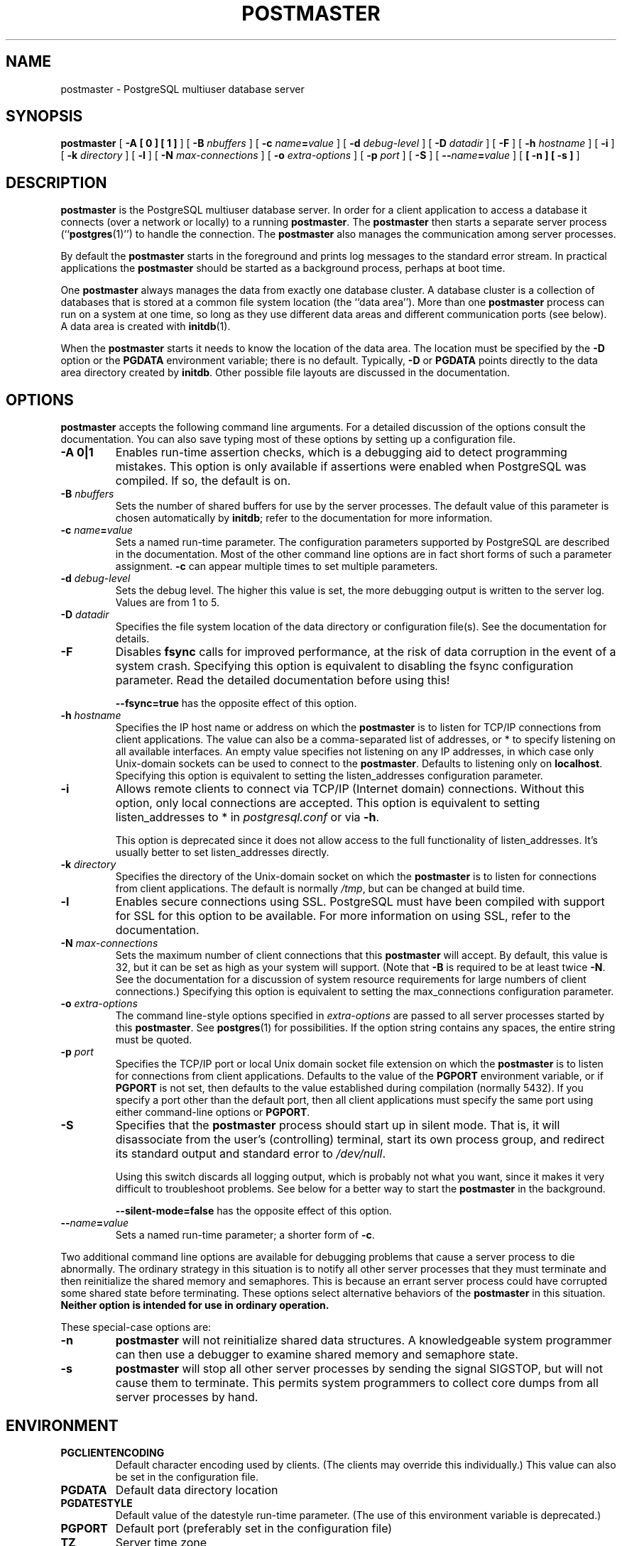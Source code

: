 .\\" auto-generated by docbook2man-spec $Revision: 1.1.1.1 $
.TH "POSTMASTER" "1" "2007-02-01" "Application" "PostgreSQL Server Applications"
.SH NAME
postmaster \- PostgreSQL multiuser database server

.SH SYNOPSIS
.sp
\fBpostmaster\fR [ \fB-A   [ 0 ]  [ 1 ] \fR ]  [ \fB-B \fInbuffers\fB\fR ]  [ \fB-c \fIname\fB=\fIvalue\fB\fR ]  [ \fB-d \fIdebug-level\fB\fR ]  [ \fB-D \fIdatadir\fB\fR ]  [ \fB-F\fR ]  [ \fB-h \fIhostname\fB\fR ]  [ \fB-i\fR ]  [ \fB-k \fIdirectory\fB\fR ]  [ \fB-l\fR ]  [ \fB-N \fImax-connections\fB\fR ]  [ \fB-o \fIextra-options\fB\fR ]  [ \fB-p \fIport\fB\fR ]  [ \fB-S\fR ]  [ \fB--\fIname\fB=\fIvalue\fB\fR ]  [ \fB [ -n ]  [ -s ] \fR ] 
.SH "DESCRIPTION"
.PP
\fBpostmaster\fR is the
PostgreSQL multiuser database server.
In order for a client application to access a database it connects
(over a network or locally) to a running
\fBpostmaster\fR. The
\fBpostmaster\fR then starts a separate server
process (``\fBpostgres\fR(1)'') to handle
the connection. The \fBpostmaster\fR also
manages the communication among server processes.
.PP
By default the \fBpostmaster\fR starts in the
foreground and prints log messages to the standard error stream. In
practical applications the \fBpostmaster\fR
should be started as a background process, perhaps at boot time.
.PP
One \fBpostmaster\fR always manages the data
from exactly one database cluster. A database cluster is a
collection of databases that is stored at a common file system
location (the ``data area'').
More than one \fBpostmaster\fR process can run on a system
at one time, so long as they use different data areas and different
communication ports (see below). A data area is created with \fBinitdb\fR(1).
.PP
When the \fBpostmaster\fR starts it needs 
to know the location of the data area.
The location must be specified by the \fB-D\fR option
or the \fBPGDATA\fR environment variable; there is no default.
Typically, \fB-D\fR or \fBPGDATA\fR points
directly to the data area directory created by \fBinitdb\fR.
Other possible file layouts are discussed in
the documentation.
.SH "OPTIONS"
.PP
\fBpostmaster\fR accepts the following
command line arguments. For a detailed discussion of the options
consult the documentation. You can also save typing most of these
options by setting up a configuration file.
.TP
\fB-A 0|1\fR
Enables run-time assertion checks, which is a debugging aid to
detect programming mistakes. This option is only available if
assertions were enabled when PostgreSQL was
compiled. If so, the default is on.
.TP
\fB-B \fInbuffers\fB\fR
Sets the number of shared buffers for use by the server
processes. The default value of this parameter is chosen
automatically by \fBinitdb\fR; refer to the documentation for more information.
.TP
\fB-c \fIname\fB=\fIvalue\fB\fR
Sets a named run-time parameter. The configuration parameters
supported by PostgreSQL are
described in the documentation. Most of the
other command line options are in fact short forms of such a
parameter assignment. \fB-c\fR can appear multiple times
to set multiple parameters.
.TP
\fB-d \fIdebug-level\fB\fR
Sets the debug level. The higher this value is set, the more
debugging output is written to the server log. Values are from
1 to 5.
.TP
\fB-D \fIdatadir\fB\fR
Specifies the file system location of the data directory or
configuration file(s). See
the documentation for details.
.TP
\fB-F\fR
Disables \fBfsync\fR calls for improved
performance, at the risk of data corruption in the event of a
system crash. Specifying this option is equivalent to
disabling the fsync configuration
parameter. Read the detailed documentation before using this!

\fB--fsync=true\fR has the opposite effect
of this option.
.TP
\fB-h \fIhostname\fB\fR
Specifies the IP host name or address on which the
\fBpostmaster\fR is to listen for TCP/IP
connections from client applications. The value can also be a
comma-separated list of addresses, or * to specify
listening on all available interfaces. An empty value
specifies not listening on any IP addresses, in which case
only Unix-domain sockets can be used to connect to the
\fBpostmaster\fR. Defaults to listening only on
\fBlocalhost\fR.
Specifying this option is equivalent to setting the listen_addresses configuration parameter.
.TP
\fB-i\fR
Allows remote clients to connect via TCP/IP (Internet domain)
connections. Without this option, only local connections are
accepted. This option is equivalent to setting
listen_addresses to * in
\fIpostgresql.conf\fR or via \fB-h\fR.

This option is deprecated since it does not allow access to the
full functionality of listen_addresses.
It's usually better to set listen_addresses directly.
.TP
\fB-k \fIdirectory\fB\fR
Specifies the directory of the Unix-domain socket on which the
\fBpostmaster\fR is to listen for
connections from client applications. The default is normally
\fI/tmp\fR, but can be changed at build time.
.TP
\fB-l\fR
Enables secure connections using SSL.
PostgreSQL must have been compiled with
support for SSL for this option to be
available. For more information on using SSL,
refer to the documentation.
.TP
\fB-N \fImax-connections\fB\fR
Sets the maximum number of client connections that this
\fBpostmaster\fR will accept. By
default, this value is 32, but it can be set as high as your
system will support. (Note that
\fB-B\fR is required to be at least twice
\fB-N\fR. See the documentation for a discussion of
system resource requirements for large numbers of client
connections.) Specifying this option is equivalent to setting the
max_connections configuration parameter.
.TP
\fB-o \fIextra-options\fB\fR
The command line-style options specified in \fIextra-options\fR are passed to
all server processes started by this
\fBpostmaster\fR. See \fBpostgres\fR(1) for possibilities. If the option
string contains any spaces, the entire string must be quoted.
.TP
\fB-p \fIport\fB\fR
Specifies the TCP/IP port or local Unix domain socket file
extension on which the \fBpostmaster\fR
is to listen for connections from client applications.
Defaults to the value of the \fBPGPORT\fR environment
variable, or if \fBPGPORT\fR is not set, then
defaults to the value established during compilation (normally
5432). If you specify a port other than the default port,
then all client applications must specify the same port using
either command-line options or \fBPGPORT\fR.
.TP
\fB-S\fR
Specifies that the \fBpostmaster\fR
process should start up in silent mode. That is, it will
disassociate from the user's (controlling) terminal, start its
own process group, and redirect its standard output and
standard error to \fI/dev/null\fR.

Using this switch discards all logging output, which is
probably not what you want, since it makes it very difficult
to troubleshoot problems. See below for a better way to start
the \fBpostmaster\fR in the background.

\fB--silent-mode=false\fR has the opposite effect
of this option.
.TP
\fB--\fIname\fB=\fIvalue\fB\fR
Sets a named run-time parameter; a shorter form of
\fB-c\fR.
.PP
.PP
Two additional command line options are available for debugging
problems that cause a server process to die abnormally. The
ordinary strategy in this situation is to notify all other server
processes that they must terminate and then reinitialize the
shared memory and semaphores. This is because an errant server
process could have corrupted some shared state before terminating.
These options select alternative behaviors of the
\fBpostmaster\fR in this situation.
\fBNeither option is intended for use in ordinary
operation.\fR
.PP
.PP
These special-case options are:
.TP
\fB-n\fR
\fBpostmaster\fR
will not reinitialize shared data structures. A knowledgeable system
programmer can then use a debugger
to examine shared memory and semaphore state.
.TP
\fB-s\fR
\fBpostmaster\fR
will stop all other server processes by sending the signal
SIGSTOP,
but will not cause them to terminate. This permits system programmers
to collect core dumps from all server processes by hand.
.PP
.SH "ENVIRONMENT"
.TP
\fBPGCLIENTENCODING\fR
Default character encoding used by clients. (The clients may
override this individually.) This value can also be set in the
configuration file.
.TP
\fBPGDATA\fR
Default data directory location
.TP
\fBPGDATESTYLE\fR
Default value of the datestyle run-time
parameter. (The use of this environment variable is deprecated.)
.TP
\fBPGPORT\fR
Default port (preferably set in the configuration file)
.TP
\fBTZ\fR
Server time zone
.SH "DIAGNOSTICS"
.PP
A failure message mentioning semget or shmget
probably indicates you need to configure your kernel to provide adequate
shared memory and semaphores. For more discussion see the documentation.
.sp
.RS
.B "Tip:"
You may be able to postpone reconfiguring your kernel by
decreasing shared_buffers to reduce the
shared memory consumption of PostgreSQL, and/or
by reducing max_connections to reduce the
semaphore consumption.
.RE
.sp
.PP
A failure message suggesting that another postmaster is already running
should be checked carefully, for example by using the command
.sp
.nf
$ \fBps ax | grep postmaster\fR
.sp
.fi
or
.sp
.nf
$ \fBps -ef | grep postmaster\fR
.sp
.fi
depending on your system. If you are certain that no conflicting
postmaster is running, you may remove the lock file mentioned in the
message and try again.
.PP
A failure message indicating inability to bind to a port may
indicate that that port is already in use by some
non-PostgreSQL process. You may also
get this error if you terminate the \fBpostmaster\fR
and immediately restart it using the same port; in this case, you
must simply wait a few seconds until the operating system closes
the port before trying again. Finally, you may get this error if
you specify a port number that your operating system considers to
be reserved. For example, many versions of Unix consider port
numbers under 1024 to be ``trusted'' and only permit
the Unix superuser to access them.
.SH "NOTES"
.PP
If at all possible, \fBdo not\fR use
SIGKILL to kill the
\fBpostmaster\fR. Doing so will prevent
\fBpostmaster\fR from freeing the system
resources (e.g., shared memory and semaphores) that it holds before
terminating. This may cause problems for starting a fresh
\fBpostmaster\fR run.
.PP
To terminate the \fBpostmaster\fR normally,
the signals SIGTERM, SIGINT,
or SIGQUIT can be used. The first will wait for
all clients to terminate before quitting, the second will
forcefully disconnect all clients, and the third will quit
immediately without proper shutdown, resulting in a recovery run
during restart. The SIGHUP signal will 
reload the server configuration files.
.PP
The utility command \fBpg_ctl\fR(1) can be used to
start and shut down the \fBpostmaster\fR
safely and comfortably.
.PP
The \fB--\fR options will not work on \fBFreeBSD\fR or \fBOpenBSD\fR.
Use \fB-c\fR instead. This is a bug in the affected operating
systems; a future release of PostgreSQL
will provide a workaround if this is not fixed.
.SH "EXAMPLES"
.PP
To start \fBpostmaster\fR in the background
using default values, type:
.sp
.nf
$ \fBnohup postmaster >logfile 2>&1 </dev/null &\fR
.sp
.fi
.PP
To start \fBpostmaster\fR with a specific
port:
.sp
.nf
$ \fBpostmaster -p 1234\fR
.sp
.fi
This command will start up \fBpostmaster\fR
communicating through the port 1234. In order to connect to this
\fBpostmaster\fR using \fBpsql\fR, you would need to
run it as
.sp
.nf
$ \fBpsql -p 1234\fR
.sp
.fi
or set the environment variable \fBPGPORT\fR:
.sp
.nf
$ \fBexport PGPORT=1234\fR
$ \fBpsql\fR
.sp
.fi
.PP
Named run-time parameters can be set in either of these styles:
.sp
.nf
$ \fBpostmaster -c work_mem=1234\fR
$ \fBpostmaster --work-mem=1234\fR
.sp
.fi
Either form overrides whatever setting might exist for work_mem
in \fIpostgresql.conf\fR. Notice that underscores in parameter
names can be written as either underscore or dash on the command line.
.sp
.RS
.B "Tip:"
Except for short-term experiments,
it's probably better practice to edit the setting in
\fIpostgresql.conf\fR than to rely on a command-line switch
to set a parameter.
.RE
.sp
.SH "SEE ALSO"
.PP
\fBinitdb\fR(1),
\fBpg_ctl\fR(1)
